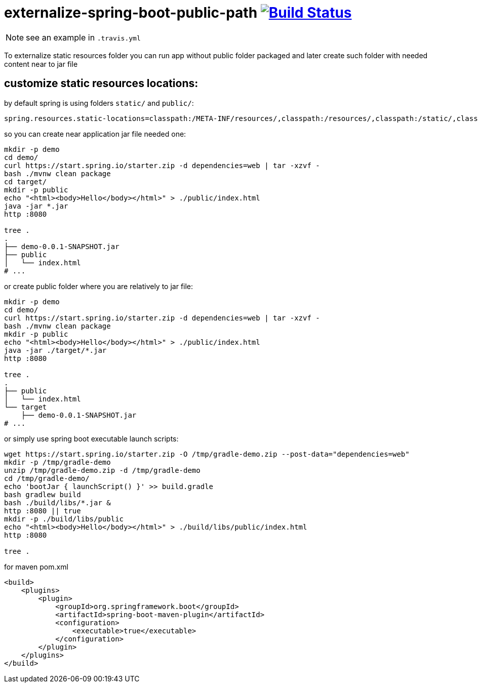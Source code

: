 = externalize-spring-boot-public-path image:https://travis-ci.org/daggerok/externalize-spring-boot-public-path.svg?branch=master["Build Status", link="https://travis-ci.org/daggerok/externalize-spring-boot-public-path"]

NOTE: see an example in `.travis.yml`

To externalize static resources folder you can run app without public folder packaged
and later create such folder with needed content near to jar file

== customize static resources locations:

.by default spring is using folders `static/` and `public/`:
[sourse,properties]
----
spring.resources.static-locations=classpath:/META-INF/resources/,classpath:/resources/,classpath:/static/,classpath:/public/
----

.so you can create near application jar file needed one:
[sourse,properties]
----
mkdir -p demo
cd demo/
curl https://start.spring.io/starter.zip -d dependencies=web | tar -xzvf -
bash ./mvnw clean package
cd target/
mkdir -p public
echo "<html><body>Hello</body></html>" > ./public/index.html
java -jar *.jar
http :8080

tree .
.
├── demo-0.0.1-SNAPSHOT.jar
├── public
│   └── index.html
# ...
----

.or create public folder where you are relatively to jar file:
[sourse,properties]
----
mkdir -p demo
cd demo/
curl https://start.spring.io/starter.zip -d dependencies=web | tar -xzvf -
bash ./mvnw clean package
mkdir -p public
echo "<html><body>Hello</body></html>" > ./public/index.html
java -jar ./target/*.jar
http :8080

tree .
.
├── public
│   └── index.html
└── target
    ├── demo-0.0.1-SNAPSHOT.jar
# ...
----

.or simply use spring boot executable launch scripts:
[sourse,bash]
----
wget https://start.spring.io/starter.zip -O /tmp/gradle-demo.zip --post-data="dependencies=web"
mkdir -p /tmp/gradle-demo
unzip /tmp/gradle-demo.zip -d /tmp/gradle-demo
cd /tmp/gradle-demo/
echo 'bootJar { launchScript() }' >> build.gradle
bash gradlew build
bash ./build/libs/*.jar &
http :8080 || true
mkdir -p ./build/libs/public
echo "<html><body>Hello</body></html>" > ./build/libs/public/index.html
http :8080

tree .
----

.for maven pom.xml
[sourse,bash]
----
<build>
    <plugins>
        <plugin>
            <groupId>org.springframework.boot</groupId>
            <artifactId>spring-boot-maven-plugin</artifactId>
            <configuration>
                <executable>true</executable>
            </configuration>
        </plugin>
    </plugins>
</build>
----

